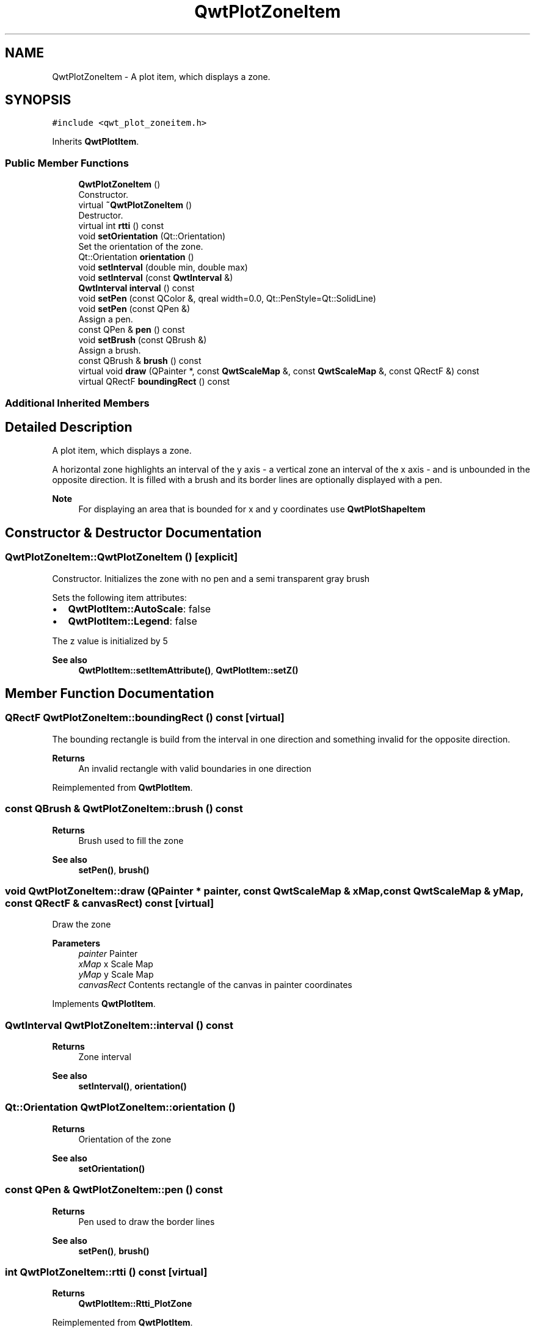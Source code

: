 .TH "QwtPlotZoneItem" 3 "Mon Jun 1 2020" "Version 6.1.5" "Qwt User's Guide" \" -*- nroff -*-
.ad l
.nh
.SH NAME
QwtPlotZoneItem \- A plot item, which displays a zone\&.  

.SH SYNOPSIS
.br
.PP
.PP
\fC#include <qwt_plot_zoneitem\&.h>\fP
.PP
Inherits \fBQwtPlotItem\fP\&.
.SS "Public Member Functions"

.in +1c
.ti -1c
.RI "\fBQwtPlotZoneItem\fP ()"
.br
.RI "Constructor\&. "
.ti -1c
.RI "virtual \fB~QwtPlotZoneItem\fP ()"
.br
.RI "Destructor\&. "
.ti -1c
.RI "virtual int \fBrtti\fP () const"
.br
.ti -1c
.RI "void \fBsetOrientation\fP (Qt::Orientation)"
.br
.RI "Set the orientation of the zone\&. "
.ti -1c
.RI "Qt::Orientation \fBorientation\fP ()"
.br
.ti -1c
.RI "void \fBsetInterval\fP (double min, double max)"
.br
.ti -1c
.RI "void \fBsetInterval\fP (const \fBQwtInterval\fP &)"
.br
.ti -1c
.RI "\fBQwtInterval\fP \fBinterval\fP () const"
.br
.ti -1c
.RI "void \fBsetPen\fP (const QColor &, qreal width=0\&.0, Qt::PenStyle=Qt::SolidLine)"
.br
.ti -1c
.RI "void \fBsetPen\fP (const QPen &)"
.br
.RI "Assign a pen\&. "
.ti -1c
.RI "const QPen & \fBpen\fP () const"
.br
.ti -1c
.RI "void \fBsetBrush\fP (const QBrush &)"
.br
.RI "Assign a brush\&. "
.ti -1c
.RI "const QBrush & \fBbrush\fP () const"
.br
.ti -1c
.RI "virtual void \fBdraw\fP (QPainter *, const \fBQwtScaleMap\fP &, const \fBQwtScaleMap\fP &, const QRectF &) const"
.br
.ti -1c
.RI "virtual QRectF \fBboundingRect\fP () const"
.br
.in -1c
.SS "Additional Inherited Members"
.SH "Detailed Description"
.PP 
A plot item, which displays a zone\&. 

A horizontal zone highlights an interval of the y axis - a vertical zone an interval of the x axis - and is unbounded in the opposite direction\&. It is filled with a brush and its border lines are optionally displayed with a pen\&.
.PP
\fBNote\fP
.RS 4
For displaying an area that is bounded for x and y coordinates use \fBQwtPlotShapeItem\fP 
.RE
.PP

.SH "Constructor & Destructor Documentation"
.PP 
.SS "QwtPlotZoneItem::QwtPlotZoneItem ()\fC [explicit]\fP"

.PP
Constructor\&. Initializes the zone with no pen and a semi transparent gray brush
.PP
Sets the following item attributes:
.PP
.IP "\(bu" 2
\fBQwtPlotItem::AutoScale\fP: false
.IP "\(bu" 2
\fBQwtPlotItem::Legend\fP: false
.PP
.PP
The z value is initialized by 5
.PP
\fBSee also\fP
.RS 4
\fBQwtPlotItem::setItemAttribute()\fP, \fBQwtPlotItem::setZ()\fP 
.RE
.PP

.SH "Member Function Documentation"
.PP 
.SS "QRectF QwtPlotZoneItem::boundingRect () const\fC [virtual]\fP"
The bounding rectangle is build from the interval in one direction and something invalid for the opposite direction\&.
.PP
\fBReturns\fP
.RS 4
An invalid rectangle with valid boundaries in one direction 
.RE
.PP

.PP
Reimplemented from \fBQwtPlotItem\fP\&.
.SS "const QBrush & QwtPlotZoneItem::brush () const"

.PP
\fBReturns\fP
.RS 4
Brush used to fill the zone 
.RE
.PP
\fBSee also\fP
.RS 4
\fBsetPen()\fP, \fBbrush()\fP 
.RE
.PP

.SS "void QwtPlotZoneItem::draw (QPainter * painter, const \fBQwtScaleMap\fP & xMap, const \fBQwtScaleMap\fP & yMap, const QRectF & canvasRect) const\fC [virtual]\fP"
Draw the zone
.PP
\fBParameters\fP
.RS 4
\fIpainter\fP Painter 
.br
\fIxMap\fP x Scale Map 
.br
\fIyMap\fP y Scale Map 
.br
\fIcanvasRect\fP Contents rectangle of the canvas in painter coordinates 
.RE
.PP

.PP
Implements \fBQwtPlotItem\fP\&.
.SS "\fBQwtInterval\fP QwtPlotZoneItem::interval () const"

.PP
\fBReturns\fP
.RS 4
Zone interval 
.RE
.PP
\fBSee also\fP
.RS 4
\fBsetInterval()\fP, \fBorientation()\fP 
.RE
.PP

.SS "Qt::Orientation QwtPlotZoneItem::orientation ()"

.PP
\fBReturns\fP
.RS 4
Orientation of the zone 
.RE
.PP
\fBSee also\fP
.RS 4
\fBsetOrientation()\fP 
.RE
.PP

.SS "const QPen & QwtPlotZoneItem::pen () const"

.PP
\fBReturns\fP
.RS 4
Pen used to draw the border lines 
.RE
.PP
\fBSee also\fP
.RS 4
\fBsetPen()\fP, \fBbrush()\fP 
.RE
.PP

.SS "int QwtPlotZoneItem::rtti () const\fC [virtual]\fP"

.PP
\fBReturns\fP
.RS 4
\fBQwtPlotItem::Rtti_PlotZone\fP 
.RE
.PP

.PP
Reimplemented from \fBQwtPlotItem\fP\&.
.SS "void QwtPlotZoneItem::setBrush (const QBrush & brush)"

.PP
Assign a brush\&. The brush is used to fill the zone
.PP
\fBParameters\fP
.RS 4
\fIbrush\fP Brush 
.RE
.PP
\fBSee also\fP
.RS 4
\fBpen()\fP, \fBsetBrush()\fP 
.RE
.PP

.SS "void QwtPlotZoneItem::setInterval (const \fBQwtInterval\fP & interval)"
Set the interval of the zone
.PP
For a horizontal zone the interval is related to the y axis, for a vertical zone it is related to the x axis\&.
.PP
\fBParameters\fP
.RS 4
\fIinterval\fP Zone interval
.RE
.PP
\fBSee also\fP
.RS 4
\fBinterval()\fP, \fBsetOrientation()\fP 
.RE
.PP

.SS "void QwtPlotZoneItem::setInterval (double min, double max)"
Set the interval of the zone
.PP
For a horizontal zone the interval is related to the y axis, for a vertical zone it is related to the x axis\&.
.PP
\fBParameters\fP
.RS 4
\fImin\fP Minimum of the interval 
.br
\fImax\fP Maximum of the interval
.RE
.PP
\fBSee also\fP
.RS 4
\fBinterval()\fP, \fBsetOrientation()\fP 
.RE
.PP

.SS "void QwtPlotZoneItem::setOrientation (Qt::Orientation orientation)"

.PP
Set the orientation of the zone\&. A horizontal zone highlights an interval of the y axis, a vertical zone of the x axis\&. It is unbounded in the opposite direction\&.
.PP
\fBSee also\fP
.RS 4
\fBorientation()\fP, \fBQwtPlotItem::setAxes()\fP 
.RE
.PP

.SS "void QwtPlotZoneItem::setPen (const QColor & color, qreal width = \fC0\&.0\fP, Qt::PenStyle style = \fCQt::SolidLine\fP)"
Build and assign a pen
.PP
In Qt5 the default pen width is 1\&.0 ( 0\&.0 in Qt4 ) what makes it non cosmetic ( see QPen::isCosmetic() )\&. This method has been introduced to hide this incompatibility\&.
.PP
\fBParameters\fP
.RS 4
\fIcolor\fP Pen color 
.br
\fIwidth\fP Pen width 
.br
\fIstyle\fP Pen style
.RE
.PP
\fBSee also\fP
.RS 4
\fBpen()\fP, \fBbrush()\fP 
.RE
.PP

.SS "void QwtPlotZoneItem::setPen (const QPen & pen)"

.PP
Assign a pen\&. The pen is used to draw the border lines of the zone
.PP
\fBParameters\fP
.RS 4
\fIpen\fP Pen 
.RE
.PP
\fBSee also\fP
.RS 4
\fBpen()\fP, \fBsetBrush()\fP 
.RE
.PP


.SH "Author"
.PP 
Generated automatically by Doxygen for Qwt User's Guide from the source code\&.
